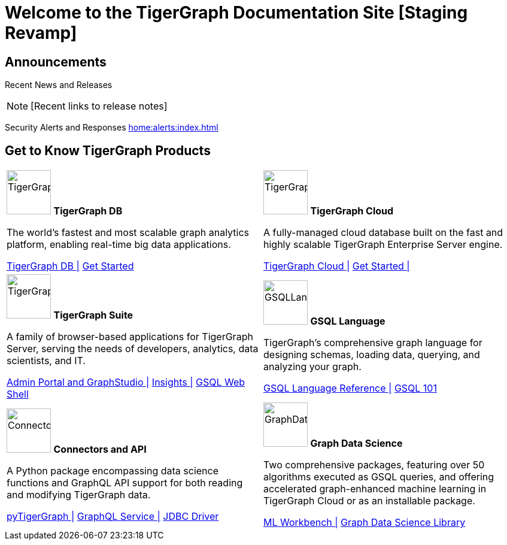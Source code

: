 = Welcome to the TigerGraph Documentation Site [Staging Revamp]
:navtitle: home
:page-role: home

== Announcements

Recent News and Releases

NOTE: [Recent links to release notes]

Security Alerts and Responses
xref:home:alerts:index.adoc[]

== Get to Know TigerGraph Products
[.home-card,cols="2",grid=none,frame=none, separator=¦]
|===
¦
image:tg_database-homecard.png[alt=TigerGraphDB,width=74,height=74]
*TigerGraph DB*

The world’s fastest and most scalable graph analytics platform, enabling real-time big data applications.

xref:tigergraph-server:intro:index.adoc[TigerGraph DB |]
xref:3.9@tigergraph-server:getting-started:index.adoc[Get Started]

¦
image:cloudIcon-homecard.png[alt=TigerGraphCloud,width=74,height=74]
*TigerGraph Cloud*

A fully-managed cloud database built on the fast and highly scalable TigerGraph Enterprise Server engine.

xref:cloud:start:overview.adoc[TigerGraph Cloud |]
xref:cloud:start:get_started.adoc[Get Started |]

¦
image:tg_suites-homecard.png[alt=TigerGraphSuite,width=74,height=74]
*TigerGraph Suite*

A family of browser-based applications for TigerGraph Server, serving the needs of developers, analytics, data scientists, and IT.


xref:3.9@gui:intro:index.adoc[Admin Portal and GraphStudio |]
xref:insights:intro:index.adoc[Insights |]
xref:3.9@tigergraph-server:gsql-shell:index.adoc[GSQL Web Shell]


¦
image:gsqlLangaugeRef_Icon.png[alt=GSQLLanguage,width=74,height=74]
*GSQL Language*

TigerGraph's comprehensive graph language for designing schemas, loading data, querying, and analyzing your graph.

xref:gsql-ref:intro:index.adoc[GSQL Language Reference |]
xref:3.9@gsql-ref:tutorials:gsql-101/index.adoc[GSQL 101]

¦
image:connectors-homecard.png[alt=ConnectorsandAPI,width=74,height=74]
*Connectors and API*

A Python package encompassing data science functions and
GraphQL API support for both reading and modifying TigerGraph data.

xref:pytigergraph:intro:index.adoc[pyTigerGraph |]
xref:3.9@graphql:ROOT:index.adoc[GraphQL Service |]
https://github.com/tigergraph/ecosys/tree/master/tools/etl/tg-jdbc-driver[JDBC Driver]

¦
image:graphdatasci-homecard.png[alt=GraphDataScience,width=74,height=74]
*Graph Data Science*

Two comprehensive packages,
featuring over 50 algorithms executed as GSQL queries,
and offering accelerated graph-enhanced machine learning in TigerGraph Cloud or as an installable package.

xref:ml-workbench:intro:index.adoc[ML Workbench |]
xref:graph-ml:intro:index.adoc[Graph Data Science Library]

¦
|===

